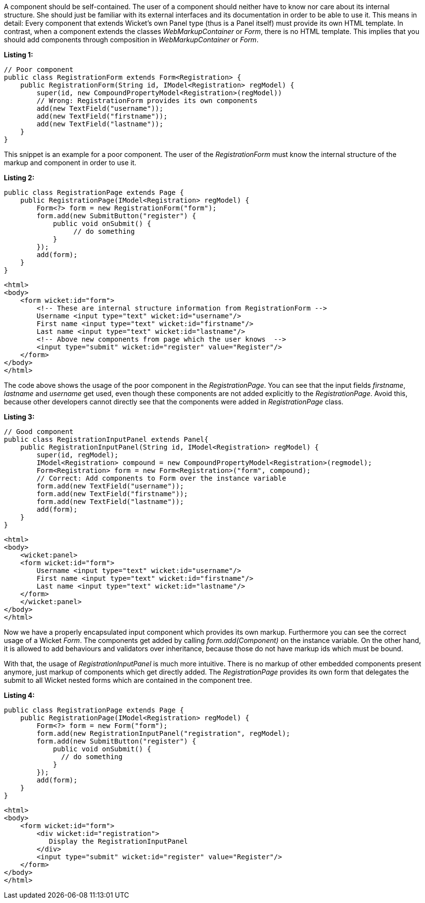 


A component should be self-contained. The user of a component should neither have to know nor care about its internal structure. She should just be familiar with its external interfaces and its documentation in order to be able to use it. This means in detail: Every component that extends Wicket's own Panel type (thus is a Panel itself) must provide its own HTML template. In contrast, when a component extends the classes _WebMarkupContainer_ or _Form_, there is no HTML template. This implies that you should add components through composition in _WebMarkupContainer_ or _Form_.

*Listing 1:*

[source,java]
----
// Poor component
public class RegistrationForm extends Form<Registration> {
    public RegistrationForm(String id, IModel<Registration> regModel) {
        super(id, new CompoundPropertyModel<Registration>(regModel))
        // Wrong: RegistrationForm provides its own components
        add(new TextField("username"));
        add(new TextField("firstname"));
        add(new TextField("lastname"));
    }
}
----

This snippet is an example for a poor component. The user of the _RegistrationForm_ must know the internal structure of the markup and component in order to use it.

*Listing 2:*

[source,java]
----
public class RegistrationPage extends Page {
    public RegistrationPage(IModel<Registration> regModel) {
        Form<?> form = new RegistrationForm("form");
        form.add(new SubmitButton("register") {
            public void onSubmit() {
                 // do something
            }
        });
        add(form);
    }
}
----

[source,html]
----
<html>
<body>
    <form wicket:id="form">
        <!-- These are internal structure information from RegistrationForm -->
        Username <input type="text" wicket:id="username"/>
        First name <input type="text" wicket:id="firstname"/>
        Last name <input type="text" wicket:id="lastname"/>
        <!-- Above new components from page which the user knows  -->
        <input type="submit" wicket:id="register" value="Register"/>
    </form>
</body>
</html>
----

The code above shows the usage of the poor component in the _RegistrationPage_. You can see that the input fields _firstname_, _lastname_ and _username_ get used, even though these components are not added explicitly to the _RegistrationPage_. Avoid this, because other developers cannot directly see that the components were added in _RegistrationPage_ class.

*Listing 3:*

[source,java]
----
// Good component
public class RegistrationInputPanel extends Panel{
    public RegistrationInputPanel(String id, IModel<Registration> regModel) {
        super(id, regModel);
        IModel<Registration> compound = new CompoundPropertyModel<Registration>(regmodel);
        Form<Registration> form = new Form<Registration>("form", compound);
        // Correct: Add components to Form over the instance variable
        form.add(new TextField("username"));
        form.add(new TextField("firstname"));
        form.add(new TextField("lastname"));
        add(form);
    }
}
----

[source,html]
----
<html>
<body>
    <wicket:panel>
    <form wicket:id="form">
        Username <input type="text" wicket:id="username"/>
        First name <input type="text" wicket:id="firstname"/>
        Last name <input type="text" wicket:id="lastname"/>
    </form>
    </wicket:panel>
</body>
</html>
----

Now we have a properly encapsulated input component which provides its own markup. Furthermore you can see the correct usage of a Wicket _Form_. The components get added by calling _form.add(Component)_ on the instance variable. On the other hand, it is allowed to add behaviours and validators over inheritance, because those do not have markup ids which must be bound.

With that, the usage of _RegistrationInputPanel_ is much more intuitive. There is no markup of other embedded components present anymore, just markup of components which get directly added. The _RegistrationPage_ provides its own form that delegates the submit to all Wicket nested forms which are contained in the component tree.

*Listing 4:*

[source,java]
----
public class RegistrationPage extends Page {
    public RegistrationPage(IModel<Registration> regModel) {
        Form<?> form = new Form("form");
        form.add(new RegistrationInputPanel("registration", regModel);
        form.add(new SubmitButton("register") {
            public void onSubmit() {
              // do something
            }
        });
        add(form);
    }
}
----

[source,html]
----
<html>
<body>
    <form wicket:id="form">
        <div wicket:id="registration">
           Display the RegistrationInputPanel
        </div>
        <input type="submit" wicket:id="register" value="Register"/>
    </form>
</body>
</html>
----

